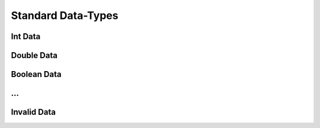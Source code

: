 Standard Data-Types
------

Int Data
~~~~
Double Data
~~~~
Boolean Data
~~~~

...
~~~~

Invalid Data
~~~~

